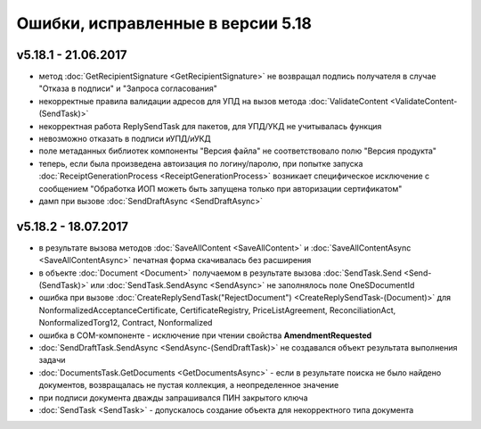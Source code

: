 ﻿Ошибки, исправленные в версии 5.18
==================================

v5.18.1 - 21.06.2017
--------------------

- метод :doc:`GetRecipientSignature <GetRecipientSignature>` не возвращал подпись получателя в случае "Отказа в подписи" и "Запроса согласования"
- некорректные правила валидации адресов для УПД на вызов метода :doc:`ValidateContent <ValidateContent-(SendTask)>`
- некорректная работа ReplySendTask для пакетов, для УПД/УКД не учитывалась функция
- невозможно отказать в подписи иУПД/иУКД
- поле метаданных библиотек компоненты "Версия файла" не соответствовало полю "Версия продукта"
- теперь, если была произведена автоизация по логину/паролю, при попытке запуска :doc:`ReceiptGenerationProcess <ReceiptGenerationProcess>` возникает специфическое исключение с сообщением "Обработка ИОП можеть быть запущена только при авторизации сертификатом"
- дамп при вызове :doc:`SendDraftAsync <SendDraftAsync>`

v5.18.2 - 18.07.2017
--------------------

- в результате вызова методов :doc:`SaveAllContent <SaveAllContent>` и :doc:`SaveAllContentAsync <SaveAllContentAsync>` печатная форма скачивалась без расширения
- в объекте :doc:`Document <Document>` получаемом в результате вызова :doc:`SendTask.Send <Send-(SendTask)>` или :doc:`SendTask.SendAsync <SendAsync>` не заполнялось поле OneSDocumentId
- ошибка при вызове :doc:`CreateReplySendTask("RejectDocument") <CreateReplySendTask-(Document)>` для NonformalizedAcceptanceCertificate, CertificateRegistry, PriceListAgreement, ReconciliationAct, NonformalizedTorg12, Contract, Nonformalized
- ошибка в COM-компоненте - исключение при чтении свойства **AmendmentRequested**
- :doc:`SendDraftTask.SendAsync <SendAsync-(SendDraftTask)>` не создавался объект результата выполнения задачи
- :doc:`DocumentsTask.GetDocuments <GetDocumentsAsync>` - если в результате поиска не было найдено документов, возвращалась не пустая коллекция, а неопределенное значение
- при подписи документа дважды запрашивался ПИН закрытого ключа
- :doc:`SendTask <SendTask>` - допускалось создание объекта для некорректного типа документа